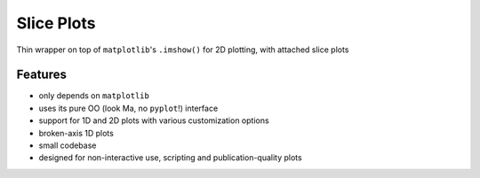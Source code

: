 ===========
Slice Plots
===========

.. image:: https://img.shields.io/pypi/v/sliceplots.svg
   :target: https://pypi.python.org/pypi/sliceplots

.. image:: https://img.shields.io/pypi/l/sliceplots.svg
   :target: https://github.com/berceanu/sliceplots/blob/master/LICENSE
   :alt: PyPI - License

Thin wrapper on top of ``matplotlib``'s ``.imshow()`` for 2D plotting, with attached slice plots

Features
--------

* only depends on ``matplotlib``
* uses its pure OO (look Ma, no ``pyplot``!) interface
* support for 1D and 2D plots with various customization options
* broken-axis 1D plots
* small codebase
* designed for non-interactive use, scripting and publication-quality plots
